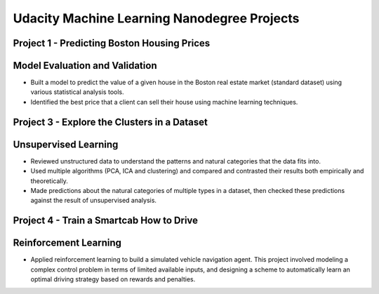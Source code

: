 Udacity Machine Learning Nanodegree Projects
==============================================

Project 1 - Predicting Boston Housing Prices
~~~~~~~~~~~~~~~~~~~~~~~~~~~~~~~~~~~~~~~~~~~~

Model Evaluation and Validation
~~~~~~~~~~~~~~~~~~~~~~~~~~~~~~~

- Built a model to predict the value of a given house in the Boston real estate market (standard dataset) using various statistical analysis tools.

- Identified the best price that a client can sell their house using machine learning techniques.


Project 3 - Explore the Clusters in a Dataset
~~~~~~~~~~~~~~~~~~~~~~~~~~~~~~~~~~~~~~~~~~~~~

Unsupervised Learning
~~~~~~~~~~~~~~~~~~~~~

- Reviewed unstructured data to understand the patterns and natural categories that the data fits into.

- Used multiple algorithms (PCA, ICA and clustering) and compared and contrasted their results both empirically and theoretically.

- Made predictions about the natural categories of multiple types in a dataset, then checked these predictions against the result of unsupervised analysis.


Project 4 - Train a Smartcab How to Drive
~~~~~~~~~~~~~~~~~~~~~~~~~~~~~~~~~~~~~~~~~

Reinforcement Learning
~~~~~~~~~~~~~~~~~~~~~~

- Applied reinforcement learning to build a simulated vehicle navigation agent. This project involved modeling a complex control problem in terms of limited available inputs, and designing a scheme to automatically learn an optimal driving strategy based on rewards and penalties.
